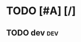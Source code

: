 #+TODO: TODO FEEDBACK VERIFY | DONE CANCELED

* TODO [#A] [/]
:PROPERTIES:
:COOKIE_DATA: recursive
:END:
** TODO dev                                                             :dev:
   SCHEDULED: <2019-02-18 月>
